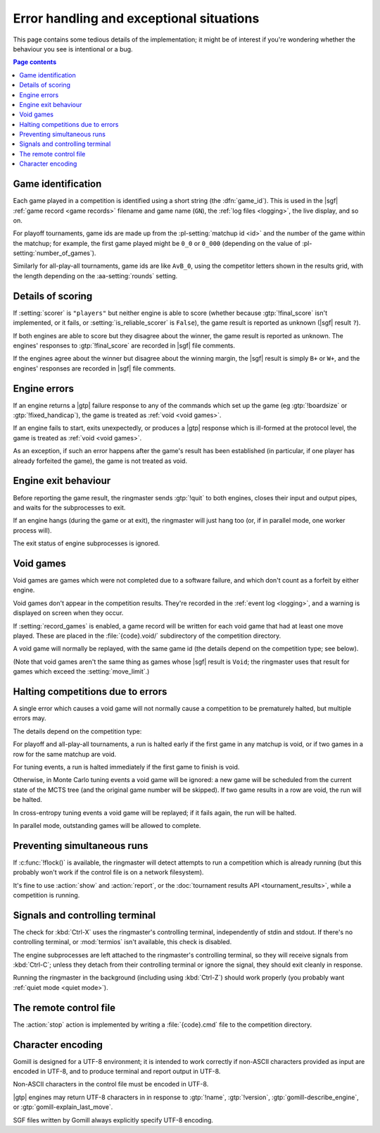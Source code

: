Error handling and exceptional situations
-----------------------------------------

This page contains some tedious details of the implementation; it might be of
interest if you're wondering whether the behaviour you see is intentional or a
bug.

.. contents:: Page contents
   :local:
   :backlinks: none


.. _game id:

Game identification
^^^^^^^^^^^^^^^^^^^

Each game played in a competition is identified using a short string (the
:dfn:`game_id`). This is used in the |sgf| :ref:`game record <game records>`
filename and game name (``GN``), the :ref:`log files <logging>`, the live
display, and so on.

For playoff tournaments, game ids are made up from the :pl-setting:`matchup id
<id>` and the number of the game within the matchup; for example, the first
game played might be ``0_0`` or ``0_000`` (depending on the value of
:pl-setting:`number_of_games`).

Similarly for all-play-all tournaments, game ids are like ``AvB_0``, using the
competitor letters shown in the results grid, with the length depending on the
:aa-setting:`rounds` setting.


.. _details of scoring:

Details of scoring
^^^^^^^^^^^^^^^^^^

If :setting:`scorer` is ``"players"`` but neither engine is able to score
(whether because :gtp:`!final_score` isn't implemented, or it fails, or
:setting:`is_reliable_scorer` is ``False``), the game result is reported as
unknown (|sgf| result ``?``).

If both engines are able to score but they disagree about the winner, the game
result is reported as unknown. The engines' responses to :gtp:`!final_score`
are recorded in |sgf| file comments.

If the engines agree about the winner but disagree about the winning margin,
the |sgf| result is simply ``B+`` or ``W+``, and the engines' responses are
recorded in |sgf| file comments.


.. _engine errors:

Engine errors
^^^^^^^^^^^^^

If an engine returns a |gtp| failure response to any of the commands which set
up the game (eg :gtp:`!boardsize` or :gtp:`!fixed_handicap`), the game is
treated as :ref:`void <void games>`.

If an engine fails to start, exits unexpectedly, or produces a |gtp| response
which is ill-formed at the protocol level, the game is treated as :ref:`void
<void games>`.

As an exception, if such an error happens after the game's result has been
established (in particular, if one player has already forfeited the game), the
game is not treated as void.


.. _engine exit behaviour:

Engine exit behaviour
^^^^^^^^^^^^^^^^^^^^^

Before reporting the game result, the ringmaster sends :gtp:`!quit` to both
engines, closes their input and output pipes, and waits for the subprocesses
to exit.

If an engine hangs (during the game or at exit), the ringmaster will just hang
too (or, if in parallel mode, one worker process will).

The exit status of engine subprocesses is ignored.


.. index:: void games

.. _void games:

Void games
^^^^^^^^^^

Void games are games which were not completed due to a software failure, and
which don't count as a forfeit by either engine.

Void games don't appear in the competition results. They're recorded in the
:ref:`event log <logging>`, and a warning is displayed on screen when they
occur.

If :setting:`record_games` is enabled, a game record will be written for each
void game that had at least one move played. These are placed in the
:file:`{code}.void/` subdirectory of the competition directory.

A void game will normally be replayed, with the same game id (the details
depend on the competition type; see below).

(Note that void games aren't the same thing as games whose |sgf| result is
``Void``; the ringmaster uses that result for games which exceed the
:setting:`move_limit`.)


Halting competitions due to errors
^^^^^^^^^^^^^^^^^^^^^^^^^^^^^^^^^^

A single error which causes a void game will not normally cause a competition
to be prematurely halted, but multiple errors may.

The details depend on the competition type:

For playoff and all-play-all tournaments, a run is halted early if the first
game in any matchup is void, or if two games in a row for the same matchup are
void.

For tuning events, a run is halted immediately if the first game to finish is
void.

Otherwise, in Monte Carlo tuning events a void game will be ignored: a new
game will be scheduled from the current state of the MCTS tree (and the
original game number will be skipped). If two game results in a row are void,
the run will be halted.

In cross-entropy tuning events a void game will be replayed; if it fails
again, the run will be halted.

In parallel mode, outstanding games will be allowed to complete.


Preventing simultaneous runs
^^^^^^^^^^^^^^^^^^^^^^^^^^^^

If :c:func:`!flock()` is available, the ringmaster will detect attempts to run
a competition which is already running (but this probably won't work if the
control file is on a network filesystem).

It's fine to use :action:`show` and :action:`report`, or the :doc:`tournament
results API <tournament_results>`, while a competition is running.


Signals and controlling terminal
^^^^^^^^^^^^^^^^^^^^^^^^^^^^^^^^

The check for :kbd:`Ctrl-X` uses the ringmaster's controlling terminal,
independently of stdin and stdout. If there's no controlling terminal, or
:mod:`termios` isn't available, this check is disabled.

The engine subprocesses are left attached to the ringmaster's controlling
terminal, so they will receive signals from :kbd:`Ctrl-C`; unless they detach
from their controlling terminal or ignore the signal, they should exit
cleanly in response.

Running the ringmaster in the background (including using :kbd:`Ctrl-Z`)
should work properly (you probably want :ref:`quiet mode <quiet mode>`).


.. _remote control file:

The remote control file
^^^^^^^^^^^^^^^^^^^^^^^

The :action:`stop` action is implemented by writing a :file:`{code}.cmd` file
to the competition directory.


Character encoding
^^^^^^^^^^^^^^^^^^

Gomill is designed for a UTF-8 environment; it is intended to work correctly
if non-ASCII characters provided as input are encoded in UTF-8, and to produce
terminal and report output in UTF-8.

Non-ASCII characters in the control file must be encoded in UTF-8.

|gtp| engines may return UTF-8 characters in in response to :gtp:`!name`,
:gtp:`!version`, :gtp:`gomill-describe_engine`, or
:gtp:`gomill-explain_last_move`.

SGF files written by Gomill always explicitly specify UTF-8 encoding.

